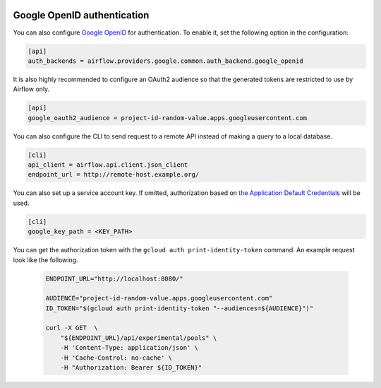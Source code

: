  .. Licensed to the Apache Software Foundation (ASF) under one
    or more contributor license agreements.  See the NOTICE file
    distributed with this work for additional information
    regarding copyright ownership.  The ASF licenses this file
    to you under the Apache License, Version 2.0 (the
    "License"); you may not use this file except in compliance
    with the License.  You may obtain a copy of the License at

 ..   http://www.apache.org/licenses/LICENSE-2.0

 .. Unless required by applicable law or agreed to in writing,
    software distributed under the License is distributed on an
    "AS IS" BASIS, WITHOUT WARRANTIES OR CONDITIONS OF ANY
    KIND, either express or implied.  See the License for the
    specific language governing permissions and limitations
    under the License.

Google OpenID authentication
''''''''''''''''''''''''''''

You can also configure
`Google OpenID <https://developers.google.com/identity/protocols/oauth2/openid-connect>`__
for authentication. To enable it, set the following option in the configuration:

.. code-block:: ini

    [api]
    auth_backends = airflow.providers.google.common.auth_backend.google_openid

It is also highly recommended to configure an OAuth2 audience so that the generated tokens are restricted to
use by Airflow only.

.. code-block:: ini

    [api]
    google_oauth2_audience = project-id-random-value.apps.googleusercontent.com

You can also configure the CLI to send request to a remote API instead of making a query to a local database.

.. code-block:: ini

    [cli]
    api_client = airflow.api.client.json_client
    endpoint_url = http://remote-host.example.org/

You can also set up a service account key. If omitted, authorization based on `the Application Default
Credentials <https://cloud.google.com/docs/authentication/production#finding_credentials_automatically>`__
will be used.

.. code-block:: ini

    [cli]
    google_key_path = <KEY_PATH>

You can get the authorization token with the ``gcloud auth print-identity-token`` command. An example request
look like the following.

  .. code-block:: bash

      ENDPOINT_URL="http://localhost:8080/"

      AUDIENCE="project-id-random-value.apps.googleusercontent.com"
      ID_TOKEN="$(gcloud auth print-identity-token "--audiences=${AUDIENCE}")"

      curl -X GET  \
          "${ENDPOINT_URL}/api/experimental/pools" \
          -H 'Content-Type: application/json' \
          -H 'Cache-Control: no-cache' \
          -H "Authorization: Bearer ${ID_TOKEN}"
